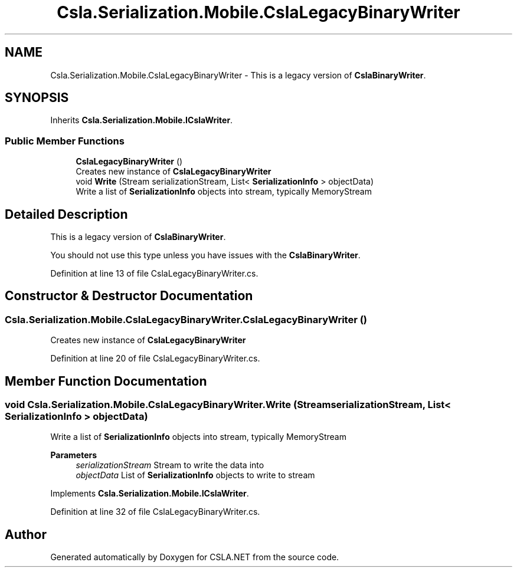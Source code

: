 .TH "Csla.Serialization.Mobile.CslaLegacyBinaryWriter" 3 "Thu Jul 22 2021" "Version 5.4.2" "CSLA.NET" \" -*- nroff -*-
.ad l
.nh
.SH NAME
Csla.Serialization.Mobile.CslaLegacyBinaryWriter \- This is a legacy version of \fBCslaBinaryWriter\fP\&.  

.SH SYNOPSIS
.br
.PP
.PP
Inherits \fBCsla\&.Serialization\&.Mobile\&.ICslaWriter\fP\&.
.SS "Public Member Functions"

.in +1c
.ti -1c
.RI "\fBCslaLegacyBinaryWriter\fP ()"
.br
.RI "Creates new instance of \fBCslaLegacyBinaryWriter\fP "
.ti -1c
.RI "void \fBWrite\fP (Stream serializationStream, List< \fBSerializationInfo\fP > objectData)"
.br
.RI "Write a list of \fBSerializationInfo\fP objects into stream, typically MemoryStream "
.in -1c
.SH "Detailed Description"
.PP 
This is a legacy version of \fBCslaBinaryWriter\fP\&. 

You should not use this type unless you have issues with the \fBCslaBinaryWriter\fP\&.
.PP
Definition at line 13 of file CslaLegacyBinaryWriter\&.cs\&.
.SH "Constructor & Destructor Documentation"
.PP 
.SS "Csla\&.Serialization\&.Mobile\&.CslaLegacyBinaryWriter\&.CslaLegacyBinaryWriter ()"

.PP
Creates new instance of \fBCslaLegacyBinaryWriter\fP 
.PP
Definition at line 20 of file CslaLegacyBinaryWriter\&.cs\&.
.SH "Member Function Documentation"
.PP 
.SS "void Csla\&.Serialization\&.Mobile\&.CslaLegacyBinaryWriter\&.Write (Stream serializationStream, List< \fBSerializationInfo\fP > objectData)"

.PP
Write a list of \fBSerializationInfo\fP objects into stream, typically MemoryStream 
.PP
\fBParameters\fP
.RS 4
\fIserializationStream\fP Stream to write the data into
.br
\fIobjectData\fP List of \fBSerializationInfo\fP objects to write to stream
.RE
.PP

.PP
Implements \fBCsla\&.Serialization\&.Mobile\&.ICslaWriter\fP\&.
.PP
Definition at line 32 of file CslaLegacyBinaryWriter\&.cs\&.

.SH "Author"
.PP 
Generated automatically by Doxygen for CSLA\&.NET from the source code\&.
